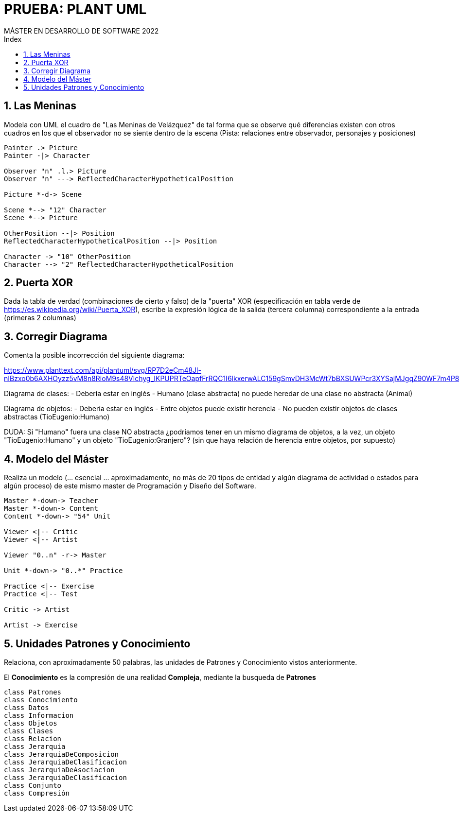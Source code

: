 
= PRUEBA: PLANT UML
MÁSTER EN DESARROLLO DE SOFTWARE 2022
:toc-title: Index
:toc: none

:idprefix:
:idseparator: -
:imagesdir: images



== 1. Las Meninas

Modela con UML el cuadro de "Las Meninas de Velázquez" de tal forma que se observe qué diferencias existen con otros cuadros en los que el observador no se siente dentro de la escena (Pista: relaciones entre observador, personajes y posiciones)


[plantuml, DiagramaVocabulary, svg]
....

Painter .> Picture
Painter -|> Character

Observer "n" .l.> Picture
Observer "n" ---> ReflectedCharacterHypotheticalPosition

Picture *-d-> Scene

Scene *--> "12" Character
Scene *--> Picture

OtherPosition --|> Position
ReflectedCharacterHypotheticalPosition --|> Position

Character -> "10" OtherPosition
Character --> "2" ReflectedCharacterHypotheticalPosition

....



== 2. Puerta XOR

Dada la tabla de verdad (combinaciones de cierto y falso) de la "puerta" XOR (especificación en tabla verde de https://es.wikipedia.org/wiki/Puerta_XOR), escribe la expresión lógica de la salida (tercera columna) correspondiente a la entrada (primeras 2 columnas)



== 3. Corregir Diagrama

Comenta la posible incorrección del siguiente diagrama:

https://www.planttext.com/api/plantuml/svg/RP7D2eCm48Jl-nIBzxo0b6AXHOyzz5vM8n8RioM9s48Vlchyg_IKPUPRTeOapfFrRQC1I6lkxerwALC159gSmvDH3McWt7bBXSUWPcr3XYSajMJgqZ90WF7m4P8x8sOiFAkyBimJ2d6SJc6CHQia0N1Ub_t5wChsyOw36o4vV0x2Of_PaDxQSX3aujyKNzggD8hZ46I4_A9c_yWvs8vD0JQBGoE1F_Pc7ZkDKPTAUpSaNHj3KXhPVyKN


Diagrama de clases:
- Debería estar en inglés
- Humano (clase abstracta) no puede heredar de una clase no abstracta (Animal)

Diagrama de objetos: 
- Debería estar en inglés
- Entre objetos puede existir herencia
- No pueden existir objetos de clases abstractas (TioEugenio:Humano)

DUDA: Si "Humano" fuera una clase NO abstracta ¿podríamos tener en un mismo diagrama de objetos, a la vez, un objeto "TioEugenio:Humano" y un objeto "TioEugenio:Granjero"? (sin que haya relación de herencia entre objetos, por supuesto)



== 4. Modelo del Máster

Realiza un modelo (... esencial ... aproximadamente, no más de 20 tipos de entidad y algún diagrama de actividad o estados para algún proceso) de este mismo master de Programación y Diseño del Software.

[plantuml, DiagramaClasesMaster, svg]
....

Master *-down-> Teacher
Master *-down-> Content
Content *-down-> "54" Unit

Viewer <|-- Critic
Viewer <|-- Artist

Viewer "0..n" -r-> Master

Unit *-down-> "0..*" Practice

Practice <|-- Exercise
Practice <|-- Test

Critic -> Artist

Artist -> Exercise

....



== 5. Unidades Patrones y Conocimiento

Relaciona, con aproximadamente 50 palabras, las unidades de Patrones y Conocimiento vistos anteriormente.


El *Conocimiento* es la compresión de una realidad *Compleja*, mediante la busqueda de *Patrones* 



[plantuml, DiagramaVocabulary, svg]
....

class Patrones
class Conocimiento
class Datos
class Informacion
class Objetos
class Clases
class Relacion
class Jerarquia
class JerarquiaDeComposicion
class JerarquiaDeClasificacion
class JerarquiaDeAsociacion
class JerarquiaDeClasificacion
class Conjunto
class Compresión

....